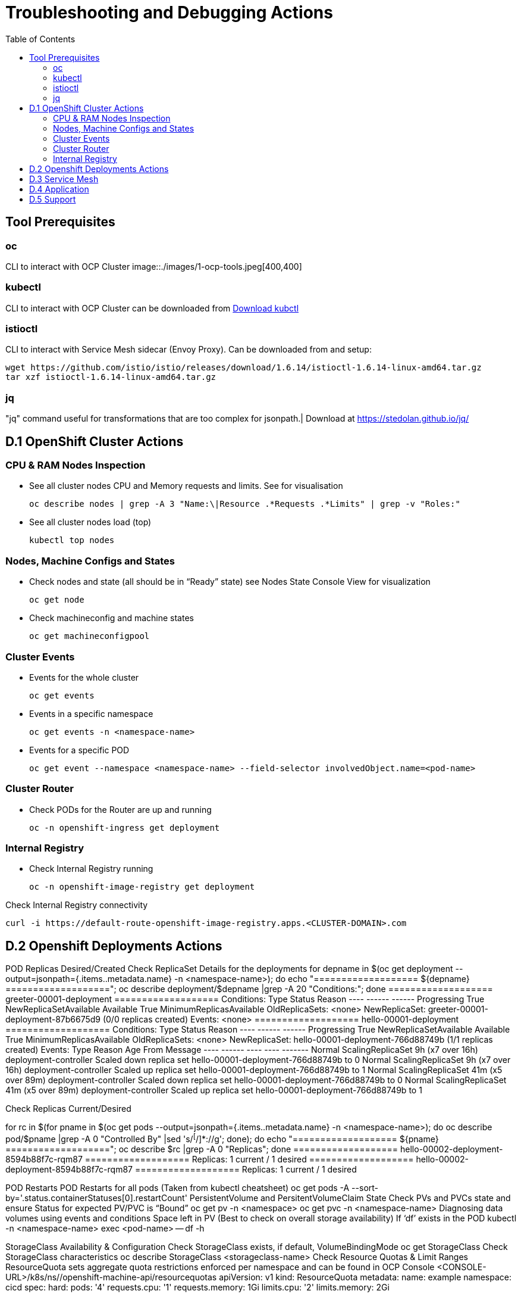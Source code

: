 = Troubleshooting and Debugging Actions
:toc:

== Tool Prerequisites

=== oc 
CLI to interact with OCP Cluster
image::./images/1-ocp-tools.jpeg[400,400]

=== kubectl
CLI to interact with OCP Cluster can be downloaded from link:https://kubernetes.io/docs/tasks/tools/#kubectl[Download kubctl]

=== istioctl
CLI to interact with Service Mesh sidecar (Envoy Proxy). Can be downloaded from and setup:

	wget https://github.com/istio/istio/releases/download/1.6.14/istioctl-1.6.14-linux-amd64.tar.gz
	tar xzf istioctl-1.6.14-linux-amd64.tar.gz

=== jq

"jq" command useful for transformations that are too complex for jsonpath.| Download at https://stedolan.github.io/jq/





== D.1 OpenShift Cluster Actions

=== CPU & RAM Nodes Inspection
* See all cluster nodes CPU and Memory requests and limits. See for visualisation

	oc describe nodes | grep -A 3 "Name:\|Resource .*Requests .*Limits" | grep -v "Roles:"

* See all cluster nodes load (top)

	kubectl top nodes

=== Nodes, Machine Configs and States
* Check nodes and state (all should be in “Ready” state) see Nodes State Console View for visualization

	oc get node

* Check machineconfig and machine states

	oc get machineconfigpool

=== Cluster Events
* Events for the whole cluster

	oc get events

* Events in a specific namespace
	
	oc get events -n <namespace-name>

* Events for a specific POD

	oc get event --namespace <namespace-name> --field-selector involvedObject.name=<pod-name>

=== Cluster Router

* Check PODs for the Router are up and running

	oc -n openshift-ingress get deployment

=== Internal Registry

* Check Internal Registry running

	oc -n openshift-image-registry get deployment

Check Internal Registry connectivity

	curl -i https://default-route-openshift-image-registry.apps.<CLUSTER-DOMAIN>.com

== D.2 Openshift Deployments Actions
POD Replicas Desired/Created
Check ReplicaSet Details for the deployments
for depname in $(oc get deployment --output=jsonpath={.items..metadata.name} -n <namespace-name>); do echo "=================== ${depname} ==================="; oc describe deployment/$depname |grep -A 20 "Conditions:"; done
=================== greeter-00001-deployment ===================
Conditions:
  Type           Status  Reason
  ----           ------  ------
  Progressing    True    NewReplicaSetAvailable
  Available      True    MinimumReplicasAvailable
OldReplicaSets:  <none>
NewReplicaSet:   greeter-00001-deployment-87b6675d9 (0/0 replicas created)
Events:          <none>
=================== hello-00001-deployment ===================
Conditions:
  Type           Status  Reason
  ----           ------  ------
  Progressing    True    NewReplicaSetAvailable
  Available      True    MinimumReplicasAvailable
OldReplicaSets:  <none>
NewReplicaSet:   hello-00001-deployment-766d88749b (1/1 replicas created)
Events:
  Type    Reason             Age                From                   Message
  ----    ------             ----               ----                   -------
  Normal  ScalingReplicaSet  9h (x7 over 16h)   deployment-controller  Scaled down replica set hello-00001-deployment-766d88749b to 0
  Normal  ScalingReplicaSet  9h (x7 over 16h)   deployment-controller  Scaled up replica set hello-00001-deployment-766d88749b to 1
  Normal  ScalingReplicaSet  41m (x5 over 89m)  deployment-controller  Scaled down replica set hello-00001-deployment-766d88749b to 0
  Normal  ScalingReplicaSet  41m (x5 over 89m)  deployment-controller  Scaled up replica set hello-00001-deployment-766d88749b to 1


Check Replicas Current/Desired 

for rc in $(for pname in $(oc get pods --output=jsonpath={.items..metadata.name} -n <namespace-name>); do oc describe pod/$pname  |grep -A 0 "Controlled By" |sed 's/^[^/]*://g'; done); do echo "=================== ${pname} ==================="; oc describe $rc |grep -A 0 "Replicas"; done
=================== hello-00002-deployment-8594b88f7c-rqm87 ===================
Replicas:       1 current / 1 desired
=================== hello-00002-deployment-8594b88f7c-rqm87 ===================
Replicas:       1 current / 1 desired





POD Restarts
POD Restarts for all pods (Taken from kubectl cheatsheet)
oc get pods -A --sort-by='.status.containerStatuses[0].restartCount'
PersistentVolume and PersitentVolumeClaim State
Check PVs and PVCs state and ensure Status for expected PV/PVC is “Bound”
oc get pv -n <namespace>
oc get pvc -n <namespace-name>
Diagnosing data volumes using events and conditions     
Space left in PV (Best to check on overall storage availability)
If ‘df’ exists in the POD
kubectl -n <namespace-name> exec <pod-name> -- df -h
      
StorageClass Availability & Configuration
Check StorageClass exists, if default, VolumeBindingMode
oc get StorageClass
Check StorageClass characteristics
oc describe StorageClass <storageclass-name>
Check Resource Quotas & Limit Ranges
ResourceQuota sets aggregate quota restrictions enforced per namespace and can be found in OCP Console <CONSOLE-URL>/k8s/ns//openshift-machine-api/resourcequotas
apiVersion: v1
kind: ResourceQuota
metadata:
 name: example
 namespace: cicd
spec:
 hard:
   pods: '4'
   requests.cpu: '1'
   requests.memory: 1Gi
   limits.cpu: '2'
   limits.memory: 2Gi


LimitRange sets resource usage limits for each kind of resource in a Namespace and can be found in OCP Console <CONSOLE-URL>/k8s/ns/openshift-machine-api/limitranges
apiVersion: v1
kind: LimitRange
metadata:
 name: mem-limit-range
 namespace: cicd
spec:
 limits:
   - default:
       memory: 512Mi
     defaultRequest:
       memory: 256Mi
     type: Container


POD Deployment Location
Check the worker node service is deployed at
oc get pod -o wide
Check the WorkerNode the POD (Affinity) prefers to deploy on
oc get $(oc describe pod/<pod-name>  |grep -A 0 "Controlled By" |sed 's/^[^/]*://g';) --output=jsonpath={.spec.template.spec.affinity.nodeAffinity.requiredDuringSchedulingIgnoredDuringExecution.nodeSelectorTerms} |jq


POD Defined Tolerations
Read documentation on Controlling pod placement using node taints
Check if POD defined toleration are matched

oc describe pod istio-ingressgateway-766bbd5894-q8vdn |grep -A 3 "Tolerations:"
Tolerations:     ien=false:NoExecute
            node.kubernetes.io/memory-pressure:NoSchedule op=Exists
            node.kubernetes.io/not-ready:NoExecute op=Exists for 300s
                 node.kubernetes.io/unreachable:NoExecute op=Exists for 300s


Selectors Validation





== D.3 Service Mesh

Check versions of Service Mesh Components
Service Mesh Operator Version
oc get deploy istio-operator -n openshift-operators -o yaml | grep 'olm.owner:'
Service Mesh Control Plane Version
oc get configmap/istio-basic -n istio-system -oyaml | awk -v n=2 '/apiVersion/{l++} l==n' | jq .metadata.labels.'"maistra-version"'
Service Mesh Control Plane Ingress/Egress Envoy Version
for dp in $(oc get deployments -n istio-system -o jsonpath='{range .items[*]}{.metadata.name}{"\n"}{end}'); do
 if [[ $dp == istio-* ]]; then
 ver=$(oc -n istio-system get deploy ${dp} -o jsonpath='{ .metadata.labels.maistra-version }')
 echo "${dp} - ${ver}"
 fi
done

Check & Set Logging Levels of Service Mesh Components
Enabling Envoy access logs for the whole Service Mesh (ie. istio-proxy containers and ingress/egress gateways)
How to change log level of specific components or protocols on the istio-proxy sidecar
./istioctl proxy-config log my-app.my-app-project  (checking istio-proxy Log Levels)
./istioctl proxy-config log my-app.my-app-project --level http2:debug,grpc:debug (setting istio-proxy Log Levels)
./istioctl proxy-config log my-app.my-app-project -r (resetting istio-proxy Log Levels)
POD is in the Service Mesh
Does the POD have a istio-proxy sidecar?
oc get pod/<pod-name> -o jsonpath='{.spec.containers[*].name}{"\n"}'
Has the POD been instructed with annotation sidecar.istio.io/inject": "true" to have a istio-proxy sidecar?
oc get pod/<pod-name> --output=jsonpath={.metadata.annotations}
Is the project/namespace in the service mesh?
What is a ServiceMeshMemberRole and how do I view it? The ServiceMeshMemberRole (smmr) defines the namespaces that a service mesh control plane monitors. The smmr lives in the istio-system namespace and should be named default. The smmr can be viewed a few different ways. The general method is:
oc get smmr default -n istio-system -o yaml
Overriding Network Policies
Check if any unexpected NetworkPolicy configurations exist in the namespace the POD belongs to. 
allow-from-all-namespaces and allow-from-ingress-namespace are installed by default in every namespace when using OpenShift SDN mode. The policies allow traffic between all pods in all namespaces, as well as ingress to pods through the router
istio-mesh and istio-expose-route are created when adding the namespace to the service mesh.
Test Connectivity between services
If possible oc rsh <pod-name>
curl <service-name>:<port> per VirtualService settings
Service Mesh Control Plane configuration
Get the details of the SMCP configuration
oc get smcp -n istio-system
oc get smcp <smcp-name> -n istio-system -o yaml
Understand the configuration based on the description of the OSSM Reference and https://github.com/maistra/istio-operator/blob/maistra-2.0/docs/crd/CRDS.adoc
Service Mesh Certificates 
Check via KIALI the security settings for the SMCP (mtls)
Check from Service Mesh Control Plane State the configurations around certificates handling in this service mesh
Understand Service Mesh Control Plane Security Settings (note: by default SM handles creation/rotation of certs for MTLs within the mesh only. Inbound/Outbound mTLS requires further config in Gateway/DestinationRule/ServiceEntry configurations, see also Service Mesh External (in/out) Network Configurations as well ensuring clients/service certificates are signed by the same authority)
Service Mesh External (in/out) Network Configurations
Calls to external Services ONLY allowed if ServiceEntry is defined for that endpoint and calls go through the Egress Gateway
See Appendix B: Service Mesh external traffic directed via Egress Gateway
Service Mesh Gateway Resource and VirtualService is configured to allow external access to service in the mesh
See Appendix C: Service Mesh external traffic directed to mesh included service
Service Mesh Operator State
Check State of Service Mesh operator POD 

istio-operator POD in openshift-operators namespace
oc logs -f <istio-operator POD> -n openshift-operators

Check conditions below



Check State of Service Mesh KIALI operator POD

kiali-operator POD in openshift-operators namespace
oc logs -f <kiali-operator POD> -n openshift-operators

Check conditions below



Check State of Service Mesh Jaeger operator POD

jaeger-operator POD in openshift-operators namespace
oc logs -f <jaeger-operator POD> -n openshift-operators

Check conditions below



Check State of Service Mesh ElasticSearch operator POD

elasticseacrch-operator POD in openshift-operators-redhat namespace
oc logs -f <elasticsearch-operator POD> -n openshift-operators-redhat

Check conditions below



Check State of Service Mesh operator istio-node PODs

istio-node POD in openshift-operators namespace
oc get pods |grep istio-node
NAME                               READY   STATUS    RESTARTS   AGE
istio-node-2nq92                   3/3     Running   0          207d
istio-node-48mbj                   3/3     Running   0          207d
istio-node-4fbfx                   3/3     Running   0          207d
istio-node-5pdx7                   3/3     Running   0          207d
istio-node-66vj8                   3/3     Running   0          207d
istio-node-6nmgh                   3/3     Running   0          207d
istio-node-7df6j                   3/3     Running   0          207d
istio-node-8rhm4                   3/3     Running   0          207d
istio-node-d8jvv                   3/3     Running   0          207d
istio-node-dnhpv                   3/3     Running   0          207d
istio-node-dvl5g                   3/3     Running   0          207d
istio-node-fkg5f                   3/3     Running   0          207d
istio-node-fwm9c                   3/3     Running   0          207d


Service Mesh Control Plane State
See Service Mesh Control Plane Troubleshooting documentation
State of Service Mesh control plane components and SMCP
PODs for Operator before creation of SMCP
oc get pods 
NAME                                    READY   STATUS    RESTARTS   AGE
grafana-664f58cb66-88wsn                2/2     Running   0          9m9s
istio-egressgateway-55dbb59cb4-ldh2r    1/1     Running   0          9m9s
istio-ingressgateway-565585584f-pppxr   1/1     Running   0          9m10s
istiod-basic-5979b9565d-bg648           1/1     Running   0          9m58s
jaeger-fd86c74d7-p4jqt                  2/2     Running   0          9m10s
kiali-64568bb97d-stht7                  1/1     Running   0          8m32s
prometheus-75875684bb-kn7t6             3/3     Running   0          9m39s
Components Status
oc get smcp -n istio-system
NAME    READY   STATUS            PROFILES      VERSION   AGE
basic   9/9     ComponentsReady   ["default"]   2.0.7.1   15m
SMCP Deployments after SMCP creation
oc get deployments -n istio-system
NAME                   READY   UP-TO-DATE   AVAILABLE   AGE
grafana                1/1     1            1           16m
istio-egressgateway    1/1     1            1           16m
istio-ingressgateway   1/1     1            1           16m
istiod-basic           1/1     1            1           17m
jaeger                 1/1     1            1           16m
kiali                  1/1     1            1           15m
prometheus             1/1     1            1           16m
PODs for Operator before creation After SMCP
oc get pods -n istio-system
NAME                                    READY   STATUS    RESTARTS   AGE
grafana-664f58cb66-88wsn                2/2     Running   0          16m
istio-egressgateway-55dbb59cb4-ldh2r    1/1     Running   0          16m
istio-ingressgateway-565585584f-pppxr   1/1     Running   0          16m
istiod-basic-5979b9565d-bg648           1/1     Running   0          17m
jaeger-fd86c74d7-p4jqt                  2/2     Running   0          16m
kiali-64568bb97d-stht7                  1/1     Running   0          16m
prometheus-75875684bb-kn7t6             3/3     Running   0          17m


All PODs
Check for any potential failures, restarts etc. and that number of components match SMCP configurations. Also check that resources/replicas for control plane components are sufficient (POD Resources Usage)
oc get pods -n istio-system

NAME                                                     READY   STATUS      RESTARTS   AGE
elasticsearch-cdm-istiosystemjaeger-1-699f45754c-ksvrk   2/2     Running     0          101d
elasticsearch-cdm-istiosystemjaeger-2-6b79b7fbd8-fkgxf   2/2     Running     0          101d
elasticsearch-cdm-istiosystemjaeger-3-7c976dbfc7-kn7fj   2/2     Running     0          101d
grafana-7cdb68c698-89jvx                                 2/2     Running     0          101d
istio-egressgateway-7d56f94695-57th6                     1/1     Running     0          31d
istio-egressgateway-7d56f94695-c7k9x                     1/1     Running     0          95d
istio-egressgateway-7d56f94695-kmk5p                     1/1     Running     0          76d
istio-egressgateway-7d56f94695-lfrcd                     1/1     Running     0          95d
istio-egressgateway-7d56f94695-n7f6w                     1/1     Running     0          95d
istio-egressgateway-7d56f94695-z2pxs                     1/1     Running     0          95d
istio-ingressgateway-766bbd5894-2mrms                    1/1     Running     0          34d
istio-ingressgateway-766bbd5894-55hsf                    1/1     Running     0          95d
istio-ingressgateway-766bbd5894-mmbbh                    1/1     Running     0          95d
istio-ingressgateway-766bbd5894-q8vdn                    1/1     Running     0          95d
istio-ingressgateway-766bbd5894-qkq2k                    1/1     Running     0          92d
istio-ingressgateway-766bbd5894-wtx52                    1/1     Running     0          95d
istiod-basic-install-6dfdb6bd88-7qn9r                    1/1     Running     0          101d
istiod-basic-install-6dfdb6bd88-dz77m                    1/1     Running     0          95d
istiod-basic-install-6dfdb6bd88-sxcfk                    1/1     Running     0          101d
jaeger-collector-845b76bdcc-54d9p                        1/1     Running     0          25h
jaeger-collector-845b76bdcc-8p7bd                        1/1     Running     0          11h
jaeger-collector-845b76bdcc-dpzrw                        1/1     Running     0          12h
jaeger-collector-845b76bdcc-lgv5x                        1/1     Running     0          2m42s
jaeger-collector-845b76bdcc-m5p6m                        1/1     Running     4          101d
jaeger-es-index-cleaner-1642809300-hm45x                 0/1     Completed   0          2d11h
jaeger-es-index-cleaner-1642895700-45cg6                 0/1     Completed   0          35h
jaeger-es-index-cleaner-1642982100-pbfcs                 0/1     Completed   0          11h
jaeger-query-68dc5cfc94-skwtp                            3/3     Running     4          101d
kiali-58c7fc64c9-qc2ns                                   1/1     Running     0          89d
prometheus-7fb9cfd5f4-t64fq                              2/2     Running     0          101d


Istiod POD
Check for any potential failures of the IstioD Service Mesh control plane component to distribute the configurations
oc logs -f <istiod-basic-install> -n istio-system

Sometimes a restart of the POD can resolve issues


Scaling
Check that Service Mesh components are scaled out based on SMCP configuration
Apply debugging as per SMCP configuration investigation of
POD Replicas Desired/Created
POD Defined Tolerations

POD contains updated Service Mesh Configurations
Retrieve differences between Service Mesh Envoys (istio-proxy, istio-ingress, istio-egress)  and Service Mesh control plan (Istiod PODs)
/istioctl proxy-status -i <ISTO SMCP namespace-name> <pod-name> -n <namespace-name>
Clusters Match
Listeners Match
Routes Match (RDS last loaded at Wed, 27 Oct 2021 08:09:01 BST)


Service Mesh (Deep Dive) Troubleshooting Actions - Envoy(istio-proxy)
Debug Service Mesh configurations (and their state). Required knowledge includes:
Envoy Basics (clusters, listeners, routes, and filters as well as discovery services -xDs,LDS,CDS,RDS) Understanding

Get an overview of your mesh and if things are in SYNC between control and data planes
 (if not and it remains this way some restarts of control/data plane components or the cause behind this mismatch by checking logs may be required)
/istioctl proxy-status -i <ISTO SMCP namespace-name>
NAME                                                           CDS        LDS        EDS        RDS          ISTIOD                               VERSION
istio-egressgateway-84949c6486-4djpr.istio-system-tenant-4     SYNCED     SYNCED     SYNCED     NOT SENT     istiod-tenant-4-75f7766b69-hd2d4     1.6.14
istio-ingressgateway-f7ff74747-ddq66.istio-system-tenant-4     SYNCED     SYNCED     SYNCED     SYNCED       istiod-tenant-4-75f7766b69-hd2d4     1.6.14
prometheus-779f8b557b-5ffqw.istio-system-tenant-4              SYNCED     SYNCED     SYNCED     SYNCED       istiod-tenant-4-75f7766b69-hd2d4     1.6.14
quarkus-rest-503-2-w77v8.greetings-service                     SYNCED     SYNCED     SYNCED     SYNCED       istiod-tenant-4-75f7766b69-hd2d4     1.6.14
rest-greeting-remote-3-2kw74.greetings-service                 SYNCED     SYNCED     SYNCED     SYNCED       istiod-tenant-4-75f7766b69-hd2d4     1.6.14
Retrieve differences between envoy settings (Service Mesh istio-proxy containers and istio-ingress/istio-egress PODs)  and istiod
/istioctl proxy-status -i <ISTO SMCP namespace-name> <pod-name>
Clusters Match
Listeners Match
Routes Match (RDS last loaded at Wed, 27 Oct 2021 08:09:01 BST)
Deep dive into Envoy configuration
Follow steps 1-5 Debugging Envoy and Istiod to verify configurations
listeners on ports you expect requests to arrive
route for the listener on that port will be pointing to the expected cluster
envoy will be sending the request on the route and this will be resolving to the endpoints (PODs)
Step 6
/istioctl pc endpoints istio-egressgateway-5f6d75944c-twmls |grep hello
ENDPOINT                   STATUS    OUTLIER CHECK  CLUSTER
18.218.79.39:80                  HEALTHY     FAILED            outbound|80|target-subset|hello.remote.com
18.218.79.39:80                  HEALTHY     OK                outbound|80||hello.remote.com
3.129.198.97:80                  HEALTHY     FAILED            outbound|80|target-subset|hello.remote.com
3.129.198.97:80                  HEALTHY     OK                outbound|80||hello.remote.com
34.250.22.123:80                 HEALTHY     FAILED            outbound|80|target-subset|hello.remote.com
34.250.22.123:80                 HEALTHY     OK                outbound|80||hello.remote.com
52.17.43.124:80                  HEALTHY     FAILED            outbound|80|target-subset|hello.remote.com
52.17.43.124:80                  HEALTHY     OK                outbound|80||hello.remote.com
/istioctl pc endpoints istio-egressgateway-5f6d75944c-twmls |grep hello
18.218.79.39:80                  HEALTHY     OK                outbound|80|target-subset|hello.remote.com
18.218.79.39:80                  HEALTHY     OK                outbound|80||hello.remote.com
3.129.198.97:80                  HEALTHY     OK                outbound|80|target-subset|hello.remote.com
3.129.198.97:80                  HEALTHY     OK                outbound|80||hello.remote.com
34.250.22.123:80                 HEALTHY     OK                outbound|80|target-subset|hello.remote.com
34.250.22.123:80                 HEALTHY     OK                outbound|80||hello.remote.com
52.17.43.124:80                  HEALTHY     OK                outbound|80|target-subset|hello.remote.com
52.17.43.124:80                  HEALTHY     OK                outbound|80||hello.remote.com
Note: Sometimes Service Mesh configuration can be shown as STALE which can be caused by different reasons
STALE (Never Acknowledged)
How to solve "stale" issue on istio proxy?
Action: Check logs for both Pilot and Istio Proxy logs ( Check & Set Logging Levels of Service Mesh Components) to see what is happening. Some resolutions:
Increasing the Pilot replicas if you have not already to see if there is any improvement (eg. a Service Mesh with 100s of namespaces and even more PODs in the mesh)
Removing configurations that may be causing issues (usually start at Gateway and VirtualService) eg.
            Gateway with
             name: http
       port: 80 -> which translated to node on port 80 (should have been 8080 (so pod port of the service)

             /istiocl proxy-status on istio-ingressgateway - failure on http.80 then searched Gateways that are setting this route


Analyze Istio configuration and print validation messages

/istioctl analyze 

Error [IST0109] (VirtualService example-query-service-shared-service-test-egress-vs.istio-system) The VirtualServices istio-system/example-query-service,istio-system/example-query-service-shared-service-test-egress-vs associated with mesh gateway define the same host */172.99.99.99 which can lead to undefined behavior. This can be fixed by merging the conflicting VirtualServices into a single resource.


Envoy Proxy Config Dump
From any deployed application with an istio-proxy sidecar container, run:
oc rsh pod <istio_sidecar_pod_name> -c istio-proxy curl -X POST localhost:15000/config_dump
Then look for the envoy cluster name where you want to enable mTLS + gRPC, and its config should look like:
...
"cluster": {
      "name": "outbound|443|custom|istio-custom-egressgateway.istio-system.svc.cluster.local",
...
      "tls_context": {
       "common_tls_context": {
        "tls_certificates": [
...
        "alpnProtocols": [
                    "istio"
                ]
...

After the changes have been applied the same instruction would return:
...
"cluster": {
      "name": "outbound|443|custom|istio-custom-egressgateway.istio-system.svc.cluster.local",
...
      "tls_context": {
       "common_tls_context": {
        "tls_certificates": [
...
        "alpnProtocols": [
                    "istio",
                    "H2"
                ]
...

Follow Appendix D: Analyze Envoy Clusters Config
How to debug your Istio networking configuration
Service Mesh Observability
Access Kiali Console
From the Namespace menu, select your application namespace, for example, bookinfo.
To choose a different graph layout, do either or both of the following:
Select different graph data groupings from the menu at the top of the graph and enhance with ‘Display’ features
App graph
Service graph
Versioned App graph (default)
Workload graph
Checking Service Mesh Infrastructure Healt with Kiali Console
Checking Service Mesh Topology with Kiali Console
Checking Tracing withing the Service Mesh with Kiali Console
Kiali Validations on Service Mesh Configuration Objects
See some possible errors configuration errors uncovered by KIALI
Access Jaeger Console

== D.4 Application
Application Logs
Follow logs
oc logs -f <pod-name>
For all contains in POD
oc logs -f <pod-name> --all-containers
For single container in POD
oc logs -f <pod-name> -c <container-name>

POD Resources Usage
Review resources used by a POD’s containers
kubectl top pod <pod-name> --containers -n <namespace-name>
POD                                       NAME             CPU(cores)   MEMORY(bytes)   
hello-00002-deployment-8594b88f7c-rqm87   istio-proxy      3m           81Mi            
hello-00002-deployment-8594b88f7c-rqm87   queue-proxy      1m           28Mi            
hello-00002-deployment-8594b88f7c-rqm87   user-container   0m           6Mi 

Filter to only view Service Mesh side car istio-proxy container resources usage
oc adm top pod --containers -A | grep istio-proxy | sort -rk6 [| tail -20]
ees-app-test-ir3    webservice-rodb-postgres-5c8559446f-j69zq          istio-proxy    2m           80Mi            
ees-app-test-ir3    webservice-rodb-data-provider-69bcc8c777-lmnsr     istio-proxy    3m           84Mi            
ees-app-test-ir3    webservice-rodb-data-feeder-6975fd585b-wsz5q       istio-proxy    3m           87Mi            
ees-app-test-ir3    vis-notification-consumer-848dc98f8b-2c2n9         istio-proxy    8m           86Mi            
ees-app-test-ir3    transaction-log-indexer-64b969cfd-ckrbd            istio-proxy    2m           86Mi            
ees-app-test-ir3    transaction-log-backup-transcriptor-0              istio-proxy    52m          93Mi            
ees-app-test-ir3    sbms-notification-producer-0      	           istio-proxy    3m           87Mi            
ees-app-test-ir3    saga-query-processor-8cb47c4c-2tqg9                istio-proxy    3m           84Mi  

View Memory Usage from single Service Mesh sidecar istio-proxy
oc -n <namespace-name> rsh -Tc istio-proxy <pod-name> curl http://localhost:15000/memory
  % Total    % Received % Xferd  Average Speed   Time    Time     Time  Current
                                 Dload  Upload   Total   Spent    Left  Speed
  0     0    0     0    0     0      0      0 --:--:-- --:--:-- --:--:--     0{
 "allocated": "127315048",
 "heap_size": "237395968",
 "pageheap_unmapped": "62611456",
 "pageheap_free": "4808704",
 "total_thread_cache": "23849416",
 "total_physical_bytes": "178192384"
}

Defining memory for a sidecar
For all sidecars in the Service Mesh
 proxy:
   runtime:
     container:
       resources:
         limits:
           cpu: 500m
           memory: 512M
         requests:
           cpu: 10m
           memory: 128M
For single sidecar in the Service Mesh in a  Deployment/DeploymentConfig

 metadata: 
  annotations: 
    sidecar.istio.io/inject: "true" 
    sidecar.istio.io/proxyMemoryLimit: 512Mi

Space left in PV (Best to check on overall storage availability)
If ‘df’ exists in the POD
kubectl -n <namespace-name> exec <pod-name> -- df -h
            

== D.5 Support
Collect Service Mesh data for a support case
1.20.2.4. About collecting service mesh data 
To collect Red Hat OpenShift Service Mesh data with must-gather, you must specify the Red Hat OpenShift Service Mesh image.
$ oc adm must-gather --image=registry.redhat.io/openshift-service-mesh/istio-must-gather-rhel8
To collect Red Hat OpenShift Service Mesh data for a specific control plane namespace with must-gather, you must specify the Red Hat OpenShift Service Mesh image and namespace. In this example, replace <namespace> with your control plane namespace, such as istio-system.
$ oc adm must-gather --image=registry.redhat.io/openshift-service-mesh/istio-must-gather-rhel8 gather <namespace>

Before a support case - Known Issues to check 
Istio problems and solutions
Watch Out for This Istio Proxy Sidecar Memory Pitfall

